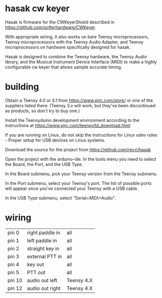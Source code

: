 * hasak cw keyer

Hasak is firmware for the CWKeyerShield described in
https://github.com/softerhardware/CWKeyer.  

With appropriate wiring, it also works on bare Teensy 
microprocessors, Teensy microprocessors with the Teensy
Audio Adapter, and Teensy microprocessors on hardware
specifically designed for hasak.

Hasak is designed to combine the Teensy hardware, the Teensy Audio
library, and the Musical Instrument Device Interface (MIDI) to make 
a highly configurable cw keyer that allows sample accurate timing.

* building
Obtain a Teensy 4.0 or 4.1 from https://www.pjrc.com/store/ or one
of the suppliers listed there.  (Teensy 3.x will work, but they've
been discontinued as products, so don't try to buy one.)

Install the Teensyduino development environment according to the 
instructions at https://www.pjrc.com/teensy/td_download.html

If you are running on Linux, do not skip the instructions for
Linux udev rules - Proper setup for USB devices on Linux systems.

Download the source for the project from https://github.com/recri/hasak

Open the project with the arduino-ide.  In the tools menu you need to 
select the Board, the Port, and the USB Type.

In the Board submenu, pick your Teensy version from the Teensy submenu.

In the Port submenu, select your Teensy's port.  The list of possible ports
will appear once you've connected your Teensy with a USB cable.

In the USB Type submenu, select "Serial+MIDI+Audio".

* wiring

|--------+-----------------+------------|
| pin 0  | right paddle in | all        |
| pin 1  | left paddle in  | all        |
| pin 2  | straight key in | all        |
| pin 3  | external PTT in | all        |
| pin 4  | key out         | all        |
| pin 5  | PTT out         | all        |
| pin 10 | audio out left  | Teensy 4.X |
| pin 12 | audio out right | Teensy 4.X |
|--------+-----------------+------------|



